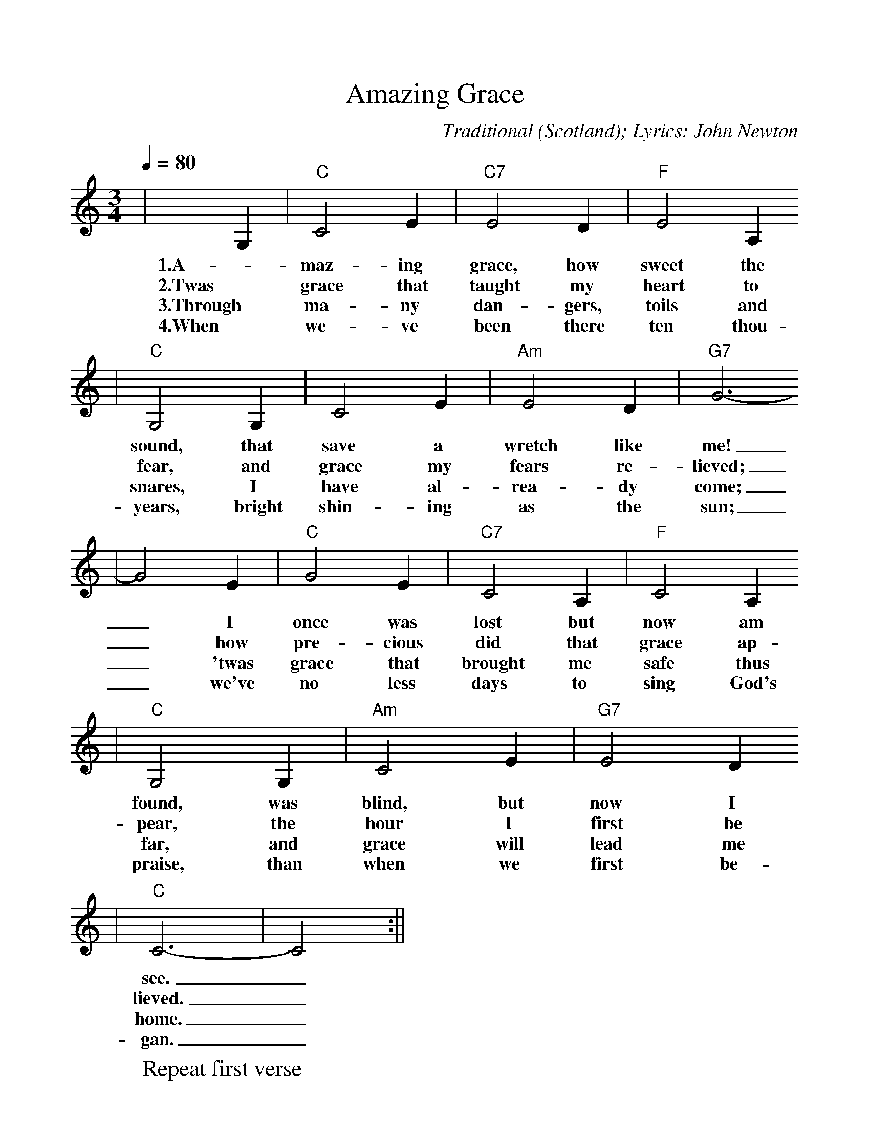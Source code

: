 %%scale 1.0
%%format dulcimer.fmt
X:1
T:Amazing Grace
C:Traditional (Scotland); Lyrics: John Newton
M:3/4
L:1/4
Q:1/4=80
K:C
|G,|"C"C2 E|"C7"E2 D|"F"E2 A,
w:1.A-maz-ing grace, how sweet the
w:2.Twas grace that taught my heart to
w:3.Through ma-ny dan-gers, toils and
w:4.When we-ve been there ten thou-sand
|"C"G,2 G,|C2 E|"Am"E2 D|"G7"G3-
w:sound, that save a wretch like me!
w:fear, and grace my fears re-lieved;
w:snares, I have al-rea-dy come;
w:years, bright shin-ing as the sun;
|G2 E|"C"G2 E|"C7"C2 A,|"F"C2 A,
w:_I once was lost but now am
w:_how pre-cious did that grace ap-
w:_'twas grace that brought me safe thus
w:_we've no less days to sing God's
|"C"G,2 G,|"Am"C2 E|"G7"E2 D
w:found, was blind, but now I
w:pear, the hour I first be
w:far, and grace will lead me
w:praise, than when we first be-
|"C"C3-|!Fermata!C2:||
w:see._
w:lieved._
w:home._
w:gan._
W:Repeat first verse
